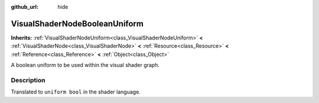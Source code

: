 :github_url: hide

.. Generated automatically by doc/tools/makerst.py in Godot's source tree.
.. DO NOT EDIT THIS FILE, but the VisualShaderNodeBooleanUniform.xml source instead.
.. The source is found in doc/classes or modules/<name>/doc_classes.

.. _class_VisualShaderNodeBooleanUniform:

VisualShaderNodeBooleanUniform
==============================

**Inherits:** :ref:`VisualShaderNodeUniform<class_VisualShaderNodeUniform>` **<** :ref:`VisualShaderNode<class_VisualShaderNode>` **<** :ref:`Resource<class_Resource>` **<** :ref:`Reference<class_Reference>` **<** :ref:`Object<class_Object>`

A boolean uniform to be used within the visual shader graph.

Description
-----------

Translated to ``uniform bool`` in the shader language.

